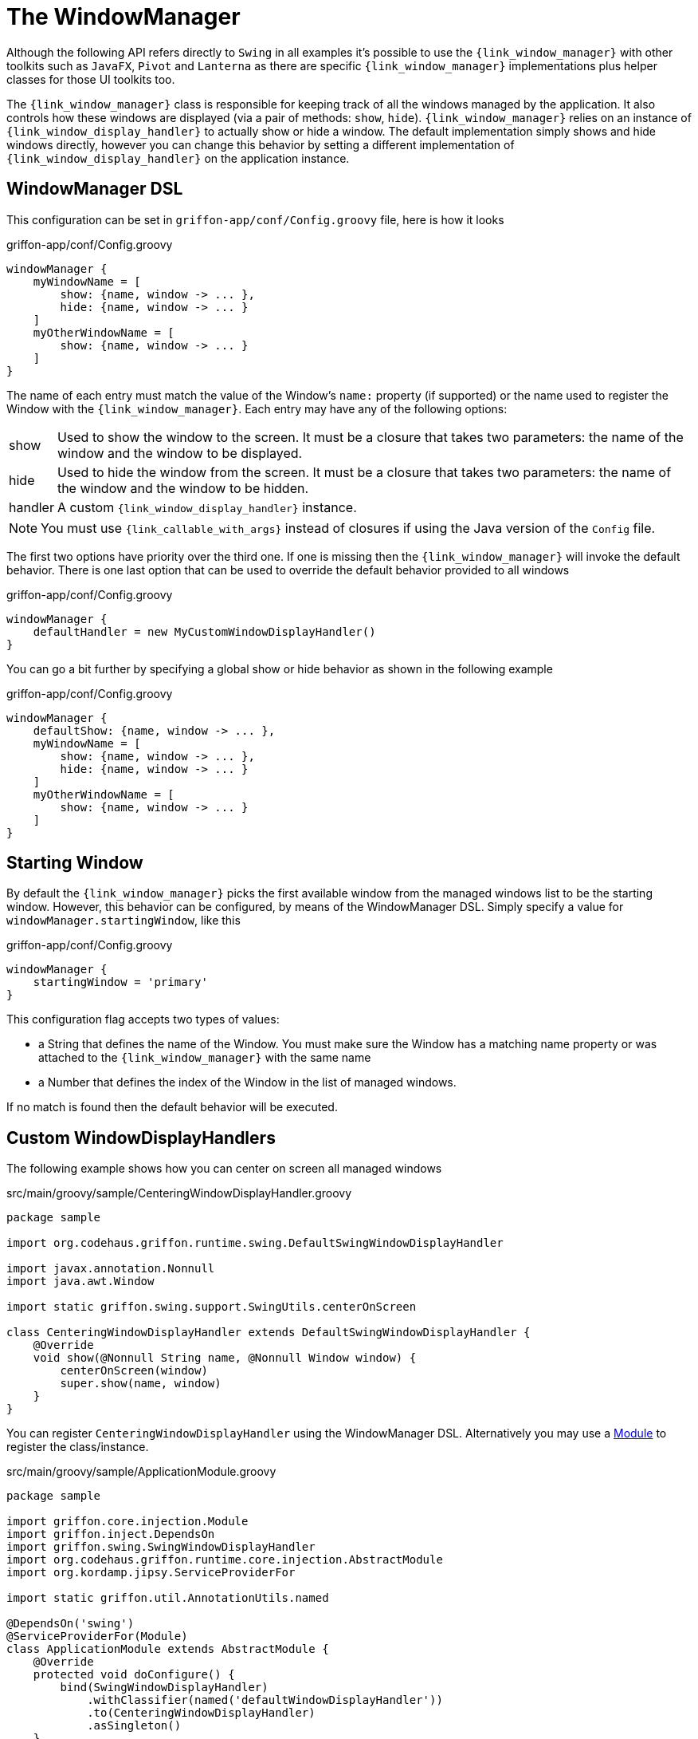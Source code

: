 
[[_views_windowmanager]]
= The WindowManager

Although the following API refers directly to `Swing` in all examples it's possible to use
the `{link_window_manager}` with other toolkits such as `JavaFX`, `Pivot` and `Lanterna` as
there are specific `{link_window_manager}` implementations plus helper classes for those
UI toolkits too.

The `{link_window_manager}` class is responsible for keeping track of all the windows
managed by the application. It also controls how these windows are displayed (via a
pair of methods: `show`, `hide`). `{link_window_manager}` relies on an instance of
`{link_window_display_handler}` to actually show or hide a window. The default implementation
simply shows and hide windows directly, however you can change this behavior by setting
a different implementation of `{link_window_display_handler}` on the application instance.

[[_views_windowmanager_dsl]]
== WindowManager DSL

This configuration can be set in `griffon-app/conf/Config.groovy` file, here is how it looks

.griffon-app/conf/Config.groovy
[source,groovy,linenums,options="nowrap"]
----
windowManager {
    myWindowName = [
        show: {name, window -> ... },
        hide: {name, window -> ... }
    ]
    myOtherWindowName = [
        show: {name, window -> ... }
    ]
}
----

The name of each entry must match the value of the Window's `name:` property (if supported)
or the name used to register the Window with the `{link_window_manager}`. Each entry may
have any of the following options:

[horizontal]
show:: Used to show the window to the screen. It must be a closure that takes two
parameters: the name of the window and the window to be displayed.
hide:: Used to hide the window from the screen. It must be a closure that takes two
parameters: the name of the window and the window to be hidden.
handler:: A custom `{link_window_display_handler}` instance.

NOTE: You must use `{link_callable_with_args}` instead of closures if using the Java version
of the `Config` file.

The first two options have priority over the third one. If one is missing then the
`{link_window_manager}` will invoke the default behavior. There is one last option
that can be used to override the default behavior provided to all windows

.griffon-app/conf/Config.groovy
[source,groovy,linenums,options="nowrap"]
----
windowManager {
    defaultHandler = new MyCustomWindowDisplayHandler()
}
----

You can go a bit further by specifying a global show or hide behavior as shown in the
following example

.griffon-app/conf/Config.groovy
[source,groovy,linenums,options="nowrap"]
----
windowManager {
    defaultShow: {name, window -> ... },
    myWindowName = [
        show: {name, window -> ... },
        hide: {name, window -> ... }
    ]
    myOtherWindowName = [
        show: {name, window -> ... }
    ]
}
----

[[_views_windowmanager_starting_window]]
== Starting Window

By default the `{link_window_manager}` picks the first available window from the managed
windows list to be the starting window. However, this behavior can be configured,
by means of the WindowManager DSL. Simply specify a value for `windowManager.startingWindow`,
like this

.griffon-app/conf/Config.groovy
[source,groovy,linenums]
----
windowManager {
    startingWindow = 'primary'
}
----

This configuration flag accepts two types of values:

 * a String that defines the name of the Window. You must make sure the Window has a
   matching name property or was attached to the `{link_window_manager}` with the
   same name
 * a Number that defines the index of the Window in the list of managed windows.

If no match is found then the default behavior will be executed.

[[_views_windowmanager_display_handlers]]
== Custom WindowDisplayHandlers

The following example shows how you can center on screen all managed windows

.src/main/groovy/sample/CenteringWindowDisplayHandler.groovy
[source,groovy,linenums,options="nowrap"]
----
package sample

import org.codehaus.griffon.runtime.swing.DefaultSwingWindowDisplayHandler

import javax.annotation.Nonnull
import java.awt.Window

import static griffon.swing.support.SwingUtils.centerOnScreen

class CenteringWindowDisplayHandler extends DefaultSwingWindowDisplayHandler {
    @Override
    void show(@Nonnull String name, @Nonnull Window window) {
        centerOnScreen(window)
        super.show(name, window)
    }
}
----

You can register `CenteringWindowDisplayHandler` using the WindowManager DSL. Alternatively
you may use a <<_overview_modules, Module>> to register the class/instance.

.src/main/groovy/sample/ApplicationModule.groovy
[source,groovy,linenums,options="nowrap"]
----
package sample

import griffon.core.injection.Module
import griffon.inject.DependsOn
import griffon.swing.SwingWindowDisplayHandler
import org.codehaus.griffon.runtime.core.injection.AbstractModule
import org.kordamp.jipsy.ServiceProviderFor

import static griffon.util.AnnotationUtils.named

@DependsOn('swing')
@ServiceProviderFor(Module)
class ApplicationModule extends AbstractModule {
    @Override
    protected void doConfigure() {
        bind(SwingWindowDisplayHandler)
            .withClassifier(named('defaultWindowDisplayHandler'))
            .to(CenteringWindowDisplayHandler)
            .asSingleton()
    }
}
----

This example is equivalent to defining a `{link_window_display_handler}` for all windows.
You may target specific windows, by define multiple bindings, making sure that the name
of the classifier matches the window name. Notice the explicit dependency on the `swing` module.
If this dependency is left out it's very likely that the `{link_window_manager}` will fail
to pick the correct `{link_window_display_handler}`.

